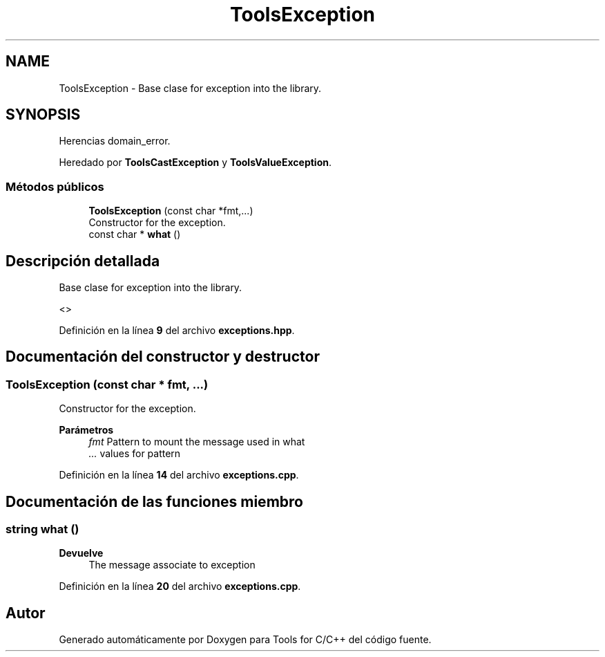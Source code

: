 .TH "ToolsException" 3 "Sábado, 20 de Noviembre de 2021" "Version 0.2.3" "Tools  for C/C++" \" -*- nroff -*-
.ad l
.nh
.SH NAME
ToolsException \- Base clase for exception into the library\&.  

.SH SYNOPSIS
.br
.PP
.PP
Herencias domain_error\&.
.PP
Heredado por \fBToolsCastException\fP y \fBToolsValueException\fP\&.
.SS "Métodos públicos"

.in +1c
.ti -1c
.RI "\fBToolsException\fP (const char *fmt,\&.\&.\&.)"
.br
.RI "Constructor for the exception\&. "
.ti -1c
.RI "const char * \fBwhat\fP ()"
.br
.in -1c
.SH "Descripción detallada"
.PP 
Base clase for exception into the library\&. 

<> 
.PP
Definición en la línea \fB9\fP del archivo \fBexceptions\&.hpp\fP\&.
.SH "Documentación del constructor y destructor"
.PP 
.SS "\fBToolsException\fP (const char * fmt,  \&.\&.\&.)"

.PP
Constructor for the exception\&. 
.PP
\fBParámetros\fP
.RS 4
\fIfmt\fP Pattern to mount the message used in what 
.br
\fI\&.\&.\&.\fP values for pattern 
.RE
.PP

.PP
Definición en la línea \fB14\fP del archivo \fBexceptions\&.cpp\fP\&.
.SH "Documentación de las funciones miembro"
.PP 
.SS "string what ()"

.PP
\fBDevuelve\fP
.RS 4
The message associate to exception 
.RE
.PP

.PP
Definición en la línea \fB20\fP del archivo \fBexceptions\&.cpp\fP\&.

.SH "Autor"
.PP 
Generado automáticamente por Doxygen para Tools for C/C++ del código fuente\&.
